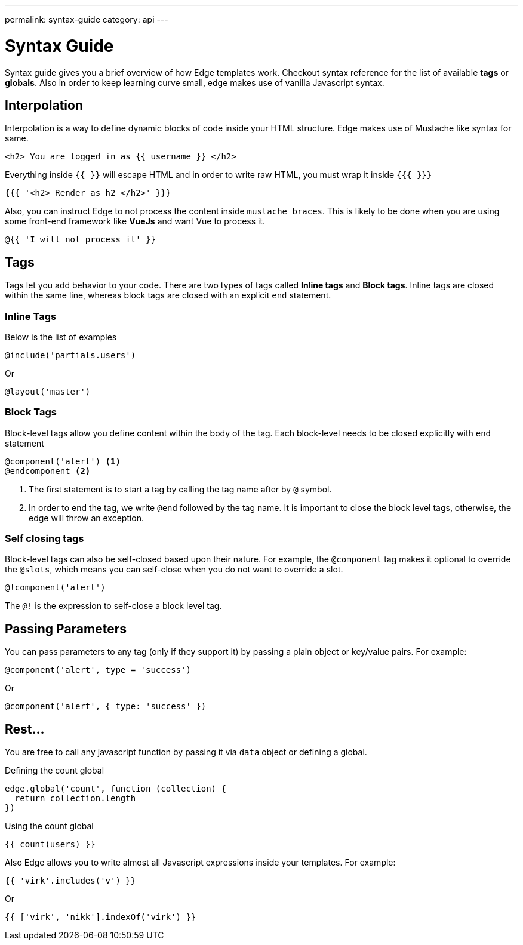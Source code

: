 ---
permalink: syntax-guide
category: api
---

= Syntax Guide

Syntax guide gives you a brief overview of how Edge templates work. Checkout syntax reference for the list of available *tags* or *globals*. Also in order to keep learning curve small, edge makes use of vanilla Javascript syntax.

== Interpolation
Interpolation is a way to define dynamic blocks of code inside your HTML structure. Edge makes use of Mustache like syntax for same.

[source, edge]
----
<h2> You are logged in as {{ username }} </h2>
----

Everything inside `{{ }}` will escape HTML and in order to write raw HTML, you must wrap it inside `{{{ }}}`

[source, edge]
----
{{{ '<h2> Render as h2 </h2>' }}}
----

Also, you can instruct Edge to not process the content inside `mustache braces`. This is likely to be done when you are using some front-end framework like *VueJs* and want Vue to process it.

[source, edge]
----
@{{ 'I will not process it' }}
----

== Tags
Tags let you add behavior to your code. There are two types of tags called *Inline tags* and *Block tags*. Inline tags are closed within the same line, whereas block tags are closed with an explicit `end` statement.

=== Inline Tags
Below is the list of examples

[source, edge]
----
@include('partials.users')
----

Or

[source, edge]
----
@layout('master')
----

=== Block Tags
Block-level tags allow you define content within the body of the tag. Each block-level needs to be closed explicitly with `end` statement

[source, edge]
----
@component('alert') <1>
@endcomponent <2>
----

<1> The first statement is to start a tag by calling the tag name after by `@` symbol.
<2> In order to end the tag, we write `@end` followed by the tag name. It is important to close the block level tags, otherwise, the edge will throw an exception.

=== Self closing tags
Block-level tags can also be self-closed based upon their nature. For example, the `@component` tag makes it optional to override the `@slots`, which means you can self-close when you do not want to override a slot.

[source, edge]
----
@!component('alert')
----

The `@!` is the expression to self-close a block level tag.

== Passing Parameters
You can pass parameters to any tag (only if they support it) by passing a plain object or key/value pairs. For example:

[source, edge]
----
@component('alert', type = 'success')
----

Or

[source, edge]
----
@component('alert', { type: 'success' })
----

== Rest...
You are free to call any javascript function by passing it via `data` object or defining a global.

.Defining the count global
[source, js]
----
edge.global('count', function (collection) {
  return collection.length
})
----

.Using the count global
[source, edge]
----
{{ count(users) }}
----

Also Edge allows you to write almost all Javascript expressions inside your templates. For example:

[source, edge]
----
{{ 'virk'.includes('v') }}
----

Or

[source, edge]
----
{{ ['virk', 'nikk'].indexOf('virk') }}
----
